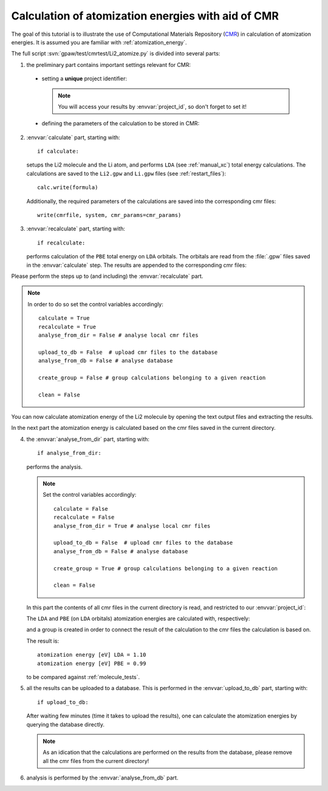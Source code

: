 .. _atomization_energy_cmr:

===================================================
Calculation of atomization energies with aid of CMR
===================================================

The goal of this tutorial is to illustrate the use of
Computational Materials Repository (CMR_) in calculation
of atomization energies. It is assumed you are familiar
with :ref:`atomization_energy`.

.. _CMR:
    https://wiki.fysik.dtu.dk/cmr/

The full script :svn:`gpaw/test/cmrtest/Li2_atomize.py`
is divided into several parts:

1. the preliminary part contains important settings relevant for CMR:

  - setting a **unique** project identifier:

    .. literalinclude:: ../../../gpaw/test/cmrtest/Li2_atomize.py
       :start-after: project
       :end-before: vacuum

    .. note::

       You will access your results by :envvar:`project_id`,
       so don't forget to set it!

  - defining the parameters of the calculation to be stored in CMR:

    .. literalinclude:: ../../../gpaw/test/cmrtest/Li2_atomize.py
       :start-after: template
       :end-before: }

2. :envvar:`calculate` part, starting with::

     if calculate:

   setups the Li2 molecule and the Li atom, and performs ``LDA``
   (see :ref:`manual_xc`) total energy calculations.
   The calculations are saved to the ``Li2.gpw`` and ``Li.gpw``
   files (see :ref:`restart_files`)::

     calc.write(formula)

   Additionally, the required parameters of the calculations
   are saved into the corresponding cmr files::

     write(cmrfile, system, cmr_params=cmr_params)

3. :envvar:`recalculate` part, starting with::

     if recalculate:

   performs calculation of the ``PBE`` total energy on ``LDA`` orbitals.
   The orbitals are read from the :file:`.gpw` files saved in the :envvar:`calculate` step.
   The results are appended to the corresponding cmr files:

   .. literalinclude:: ../../../gpaw/test/cmrtest/Li2_atomize.py
      :start-after: exists
      :end-before: del

Please perform the steps up to (and including) the :envvar:`recalculate` part.

.. note::

   In order to do so set the control variables accordingly::

     calculate = True
     recalculate = True
     analyse_from_dir = False # analyse local cmr files

     upload_to_db = False  # upload cmr files to the database
     analyse_from_db = False # analyse database

     create_group = False # group calculations belonging to a given reaction

     clean = False

You can now calculate atomization energy of the Li2 molecule by opening
the text output files and extracting the results.

In the next part the atomization energy is calculated based on
the cmr files saved in the current directory.

4. the :envvar:`analyse_from_dir` part, starting with::

     if analyse_from_dir:

   performs the analysis.

   .. note::

      Set the control variables accordingly::

        calculate = False
        recalculate = False
        analyse_from_dir = True # analyse local cmr files

        upload_to_db = False  # upload cmr files to the database
        analyse_from_db = False # analyse database

        create_group = True # group calculations belonging to a given reaction

        clean = False

   In this part the contents of all cmr files in the current directory is read,
   and restricted to our :envvar:`project_id`:

   .. literalinclude:: ../../../gpaw/test/cmrtest/Li2_atomize.py
      :start-after: DirectoryReader
      :end-before: rank

   The ``LDA`` and ``PBE`` (on ``LDA`` orbitals) atomization energies are
   calculated with, respectively:

   .. literalinclude:: ../../../gpaw/test/cmrtest/Li2_atomize.py
      :start-after: (ea)
      :end-before: print

   and a group is created in order to connect the result of the calculation
   to the cmr files the calculation is based on.

   The result is::

     atomization energy [eV] LDA = 1.10
     atomization energy [eV] PBE = 0.99

   to be compared against :ref:`molecule_tests`.

5. all the results can be uploaded to a database.
   This is performed in the :envvar:`upload_to_db` part, starting with::

     if upload_to_db:

   After waiting few minutes (time it takes to upload the results),
   one can calculate the atomization energies by querying the database directly.

   .. note::

      As an idication that the calculations are performed on the results
      from the database, please remove all the cmr files from the current directory!

6. analysis is performed by the :envvar:`analyse_from_db` part.

